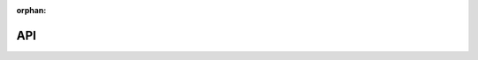 :orphan:

..
   This page is not included in the TOC tree, but must exist so that the
   autosummary pages are generated for cryoem_decision_engine_poc and all its
   subpackages

API
===

.. autosummary::
    :toctree: _api
    :template: custom-module-template.rst
    :recursive:

    cryoem_decision_engine_poc
